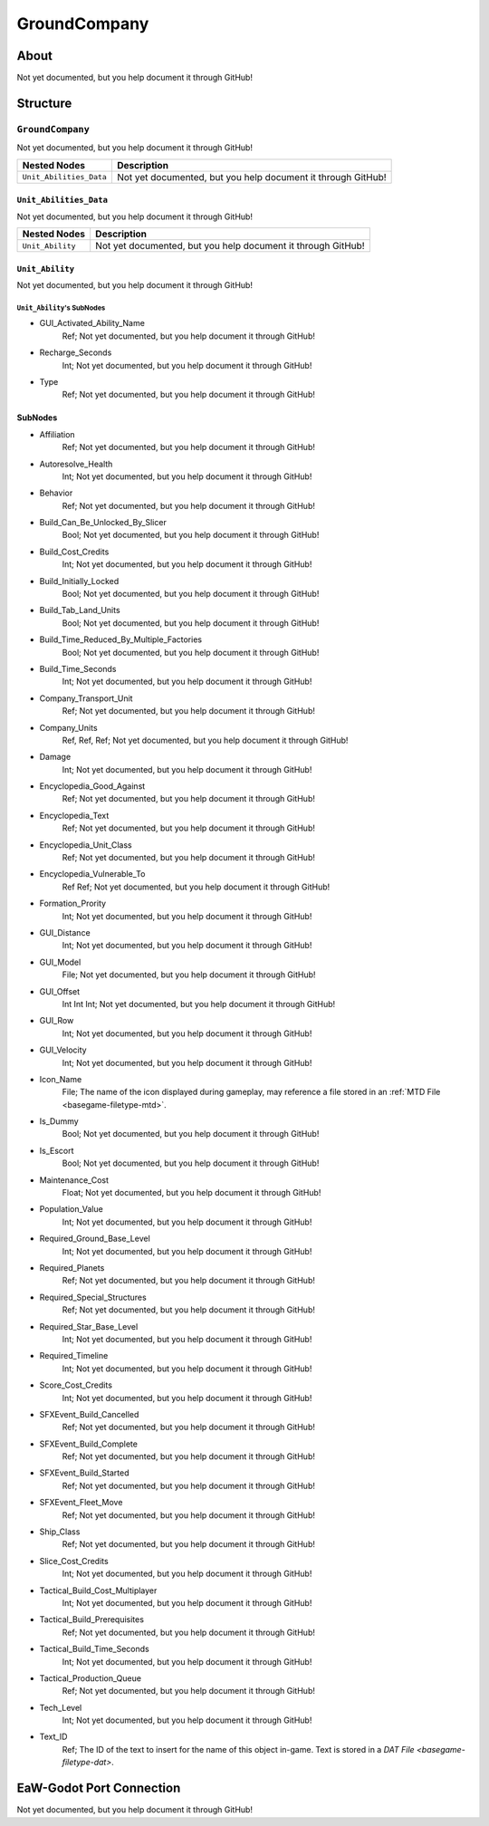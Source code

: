 ##########################################
GroundCompany
##########################################


About
*****
Not yet documented, but you help document it through GitHub!


Structure
*********
``GroundCompany``
-----------------
Not yet documented, but you help document it through GitHub!

.. csv-table::
	:header: "Nested Nodes", "Description"

	"``Unit_Abilities_Data``", "Not yet documented, but you help document it through GitHub!"


``Unit_Abilities_Data``
^^^^^^^^^^^^^^^^^^^^^^^
Not yet documented, but you help document it through GitHub!

.. csv-table::
	:header: "Nested Nodes", "Description"

	"``Unit_Ability``", "Not yet documented, but you help document it through GitHub!"


``Unit_Ability``
^^^^^^^^^^^^^^^^
Not yet documented, but you help document it through GitHub!

``Unit_Ability``'s SubNodes
"""""""""""""""""""""""""""
- GUI_Activated_Ability_Name
	Ref; Not yet documented, but you help document it through GitHub!


- Recharge_Seconds
	Int; Not yet documented, but you help document it through GitHub!


- Type
	Ref; Not yet documented, but you help document it through GitHub!





SubNodes
^^^^^^^^
- Affiliation
	Ref; Not yet documented, but you help document it through GitHub!


- Autoresolve_Health
	Int; Not yet documented, but you help document it through GitHub!


- Behavior
	Ref; Not yet documented, but you help document it through GitHub!


- Build_Can_Be_Unlocked_By_Slicer
	Bool; Not yet documented, but you help document it through GitHub!


- Build_Cost_Credits
	Int; Not yet documented, but you help document it through GitHub!


- Build_Initially_Locked
	Bool; Not yet documented, but you help document it through GitHub!


- Build_Tab_Land_Units
	Bool; Not yet documented, but you help document it through GitHub!


- Build_Time_Reduced_By_Multiple_Factories
	Bool; Not yet documented, but you help document it through GitHub!


- Build_Time_Seconds
	Int; Not yet documented, but you help document it through GitHub!


- Company_Transport_Unit
	Ref; Not yet documented, but you help document it through GitHub!


- Company_Units
	Ref, Ref, Ref; Not yet documented, but you help document it through GitHub!


- Damage
	Int; Not yet documented, but you help document it through GitHub!


- Encyclopedia_Good_Against
	Ref; Not yet documented, but you help document it through GitHub!


- Encyclopedia_Text
	Ref; Not yet documented, but you help document it through GitHub!


- Encyclopedia_Unit_Class
	Ref; Not yet documented, but you help document it through GitHub!


- Encyclopedia_Vulnerable_To
	Ref Ref; Not yet documented, but you help document it through GitHub!


- Formation_Prority
	Int; Not yet documented, but you help document it through GitHub!


- GUI_Distance
	Int; Not yet documented, but you help document it through GitHub!


- GUI_Model
	File; Not yet documented, but you help document it through GitHub!


- GUI_Offset
	Int Int Int; Not yet documented, but you help document it through GitHub!


- GUI_Row
	Int; Not yet documented, but you help document it through GitHub!


- GUI_Velocity
	Int; Not yet documented, but you help document it through GitHub!


- Icon_Name
	File; The name of the icon displayed during gameplay, may reference a file stored in an :ref:`MTD File <basegame-filetype-mtd>`.


- Is_Dummy
	Bool; Not yet documented, but you help document it through GitHub!


- Is_Escort
	Bool; Not yet documented, but you help document it through GitHub!


- Maintenance_Cost
	Float; Not yet documented, but you help document it through GitHub!


- Population_Value
	Int; Not yet documented, but you help document it through GitHub!


- Required_Ground_Base_Level
	Int; Not yet documented, but you help document it through GitHub!


- Required_Planets
	Ref; Not yet documented, but you help document it through GitHub!


- Required_Special_Structures
	Ref; Not yet documented, but you help document it through GitHub!


- Required_Star_Base_Level
	Int; Not yet documented, but you help document it through GitHub!


- Required_Timeline
	Int; Not yet documented, but you help document it through GitHub!


- Score_Cost_Credits
	Int; Not yet documented, but you help document it through GitHub!


- SFXEvent_Build_Cancelled
	Ref; Not yet documented, but you help document it through GitHub!


- SFXEvent_Build_Complete
	Ref; Not yet documented, but you help document it through GitHub!


- SFXEvent_Build_Started
	Ref; Not yet documented, but you help document it through GitHub!


- SFXEvent_Fleet_Move
	Ref; Not yet documented, but you help document it through GitHub!


- Ship_Class
	Ref; Not yet documented, but you help document it through GitHub!


- Slice_Cost_Credits
	Int; Not yet documented, but you help document it through GitHub!


- Tactical_Build_Cost_Multiplayer
	Int; Not yet documented, but you help document it through GitHub!


- Tactical_Build_Prerequisites
	Ref; Not yet documented, but you help document it through GitHub!


- Tactical_Build_Time_Seconds
	Int; Not yet documented, but you help document it through GitHub!


- Tactical_Production_Queue
	Ref; Not yet documented, but you help document it through GitHub!


- Tech_Level
	Int; Not yet documented, but you help document it through GitHub!


- Text_ID
	Ref; The ID of the text to insert for the name of this object in-game. Text is stored in a `DAT File <basegame-filetype-dat>`.







EaW-Godot Port Connection
*************************
Not yet documented, but you help document it through GitHub!
